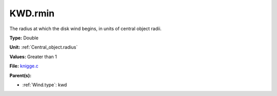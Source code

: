 KWD.rmin
========
The radius at which the disk wind begins, in units of central object radii.

**Type:** Double

**Unit:** :ref:`Central_object.radius`

**Values:** Greater than 1

**File:** `knigge.c <https://github.com/agnwinds/python/blob/master/source/knigge.c>`_


**Parent(s):**

* :ref:`Wind.type`: kwd


